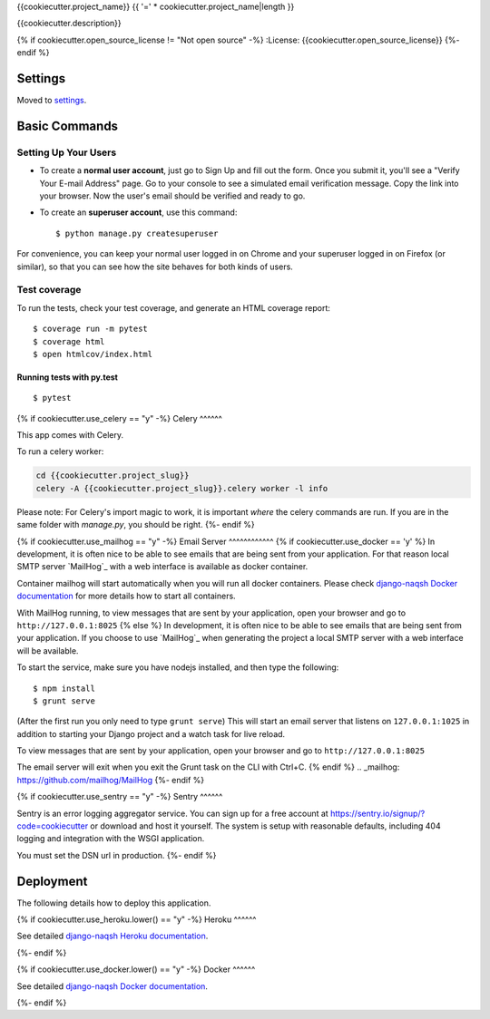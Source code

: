 {{cookiecutter.project_name}}
{{ '=' * cookiecutter.project_name|length }}

{{cookiecutter.description}}

.. image:: https://img.shields.io/badge/based%20on-Django%20Naqsh-0952D5.svg
     :target: https://github.com/mazdakb/django-naqsh/
     :alt: Built with Django Naqsh

{% if cookiecutter.open_source_license != "Not open source" -%}
:License: {{cookiecutter.open_source_license}}
{%- endif %}

Settings
--------

Moved to settings_.

.. _settings: http://django-naqsh.readthedocs.io/en/latest/settings.html

Basic Commands
--------------

Setting Up Your Users
^^^^^^^^^^^^^^^^^^^^^

* To create a **normal user account**, just go to Sign Up and fill out the form. Once you submit it, you'll see a "Verify Your E-mail Address" page. Go to your console to see a simulated email verification message. Copy the link into your browser. Now the user's email should be verified and ready to go.

* To create an **superuser account**, use this command::

    $ python manage.py createsuperuser

For convenience, you can keep your normal user logged in on Chrome and your superuser logged in on Firefox (or similar), so that you can see how the site behaves for both kinds of users.

Test coverage
^^^^^^^^^^^^^

To run the tests, check your test coverage, and generate an HTML coverage report::

    $ coverage run -m pytest
    $ coverage html
    $ open htmlcov/index.html

Running tests with py.test
~~~~~~~~~~~~~~~~~~~~~~~~~~

::

  $ pytest

{% if cookiecutter.use_celery == "y" -%}
Celery
^^^^^^

This app comes with Celery.

To run a celery worker:

.. code-block:: bash

    cd {{cookiecutter.project_slug}}
    celery -A {{cookiecutter.project_slug}}.celery worker -l info

Please note: For Celery's import magic to work, it is important *where* the celery commands are run. If you are in the same folder with *manage.py*, you should be right.
{%- endif %}

{% if cookiecutter.use_mailhog == "y" -%}
Email Server
^^^^^^^^^^^^
{% if cookiecutter.use_docker == 'y' %}
In development, it is often nice to be able to see emails that are being sent from your application. For that reason local SMTP server `MailHog`_ with a web interface is available as docker container.

Container mailhog will start automatically when you will run all docker containers.
Please check `django-naqsh Docker documentation`_ for more details how to start all containers.

With MailHog running, to view messages that are sent by your application, open your browser and go to ``http://127.0.0.1:8025``
{% else %}
In development, it is often nice to be able to see emails that are being sent from your application. If you choose to use `MailHog`_ when generating the project a local SMTP server with a web interface will be available.

To start the service, make sure you have nodejs installed, and then type the following::

    $ npm install
    $ grunt serve

(After the first run you only need to type ``grunt serve``) This will start an email server that listens on ``127.0.0.1:1025`` in addition to starting your Django project and a watch task for live reload.

To view messages that are sent by your application, open your browser and go to ``http://127.0.0.1:8025``

The email server will exit when you exit the Grunt task on the CLI with Ctrl+C.
{% endif %}
.. _mailhog: https://github.com/mailhog/MailHog
{%- endif %}

{% if cookiecutter.use_sentry == "y" -%}
Sentry
^^^^^^

Sentry is an error logging aggregator service. You can sign up for a free account at  https://sentry.io/signup/?code=cookiecutter  or download and host it yourself.
The system is setup with reasonable defaults, including 404 logging and integration with the WSGI application.

You must set the DSN url in production.
{%- endif %}

Deployment
----------

The following details how to deploy this application.

{% if cookiecutter.use_heroku.lower() == "y" -%}
Heroku
^^^^^^

See detailed `django-naqsh Heroku documentation`_.

.. _`django-naqsh Heroku documentation`: http://django-naqsh.readthedocs.io/en/latest/deployment-on-heroku.html
{%- endif %}

{% if cookiecutter.use_docker.lower() == "y" -%}
Docker
^^^^^^

See detailed `django-naqsh Docker documentation`_.

.. _`django-naqsh Docker documentation`: http://django-naqsh.readthedocs.io/en/latest/deployment-with-docker.html
{%- endif %}
